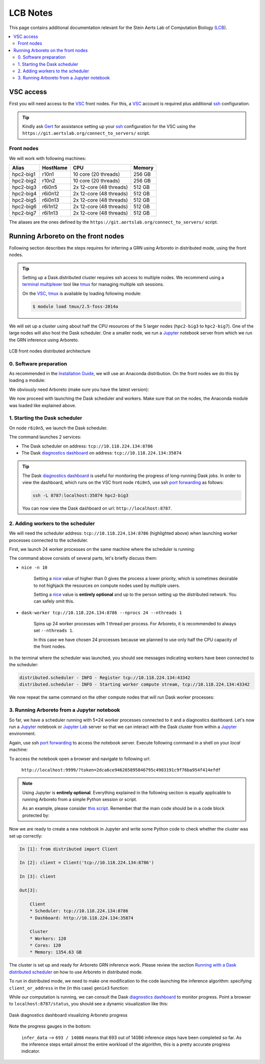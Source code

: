 .. _lcb: https://gbiomed.kuleuven.be/english/research/50000622/lcb
.. _vsc: https://www.vscentrum.be/
.. _Gert: https://gbiomed.kuleuven.be/english/research/50000622/lcb/people/00079808
.. _Mark: https://gbiomed.kuleuven.be/english/research/50000622/lcb/people/00089478
.. _ssh: https://en.wikipedia.org/wiki/Secure_Shell
.. _`port forwarding`: https://help.ubuntu.com/community/SSH/OpenSSH/PortForwarding
.. _`terminal multiplexer`: https://en.wikipedia.org/wiki/Terminal_multiplexer
.. _tmux: https://github.com/tmux/tmux/wiki
.. _jupyter: http://jupyter.org/
.. _`jupyter lab`: https://github.com/jupyterlab/jupyterlab
.. _`installation guide`: installation.html
.. _`known issue`: #known-issues
.. _`github issue`: https://github.com/dask/distributed/issues/1515
.. _`diagnostics dashboard`: http://distributed.readthedocs.io/en/latest/web.html
.. _`Running with a Dask distributed scheduler`: userguide.html#running-with-a-dask-distributed-scheduler

LCB Notes
=========

This page contains additional documentation relevant for the Stein Aerts Lab of
Computation Biology (LCB_).

.. contents::
    :depth: 2
    :local:

VSC access
----------

First you will need access to the VSC_ front nodes. For this, a VSC_ account is
required plus additional ssh_ configuration.

.. tip::

    Kindly ask Gert_ for assistance setting up your ssh_ configuration for the VSC using the
    ``https://git.aertslab.org/connect_to_servers/`` script.


Front nodes
~~~~~~~~~~~

We will work with following machines:

=========   ========    =======================     ======
Alias       HostName    CPU                         Memory
=========   ========    =======================     ======
hpc2-big1   r10n1       10 core (20 threads)        256 GB
hpc2-big2   r10n2       10 core (20 threads)        256 GB
hpc2-big3   r6i0n5      2x 12-core (48 threads)     512 GB
hpc2-big4   r6i0n12     2x 12-core (48 threads)     512 GB
hpc2-big5   r6i0n13     2x 12-core (48 threads)     512 GB
hpc2-big6   r6i1n12     2x 12-core (48 threads)     512 GB
hpc2-big7   r6i1n13     2x 12-core (48 threads)     512 GB
=========   ========    =======================     ======

The aliases are the ones defined by the ``https://git.aertslab.org/connect_to_servers/`` script.

Running Arboreto on the front nodes
------------------------------------

Following section describes the steps requires for inferring a GRN using Arboreto
in distributed mode, using the front nodes.

.. tip::

    Setting up a Dask.distributed cluster requires ssh access to multiple nodes.
    We recommend using a `terminal multiplexer`_ tool like tmux_ for managing
    multiple ssh sessions.

    On the VSC_, tmux_ is available by loading following module:

    .. code-block:: bash

        $ module load tmux/2.5-foss-2014a

We will set up a cluster using about half the CPU resources of the 5 larger nodes
(``hpc2-big3`` to ``hpc2-big7``). One of the large nodes will also host the
Dask scheduler. One a smaller node, we run a Jupyter_ notebook server from which we
run the GRN inference using Arboreto.


.. figure:: https://github.com/tmoerman/arboreto/blob/master/img/lcb/distributed.png?raw=true
    :alt: LCB front nodes distributed architecture
    :align: center

    LCB front nodes distributed architecture

0. Software preparation
~~~~~~~~~~~~~~~~~~~~~~~

As recommended in the `Installation Guide`_, we will use an Anaconda distribution.
On the front nodes we do this by loading a module:

.. code-block:: bash
    :caption: ``vsc12345@r6i0n5``

    $ module load Anaconda/5-Python-3.6

We obviously need Arboreto (make sure you have the latest version):

.. code-block:: bash
    :caption: ``vsc12345@r6i0n5``

    $ pip install arboreto

    $ pip show arboreto

    Name: arboreto
    Version: 0.1.5
    Summary: Scalable gene regulatory network inference using tree-based ensemble regressors
    Home-page: https://github.com/tmoerman/arboreto
    Author: Thomas Moerman
    Author-email: thomas.moerman@gmail.com
    License: BSD 3-Clause License
    Location: /vsc-hard-mounts/leuven-data/software/biomed/Anaconda/5-Python-3.6/lib/python3.6/site-packages
    Requires: scikit-learn, dask, numpy, scipy, distributed, pandas

We now proceed with launching the Dask scheduler and workers. Make sure that on
the nodes, the Anaconda module was loaded like explained above.

1. Starting the Dask scheduler
~~~~~~~~~~~~~~~~~~~~~~~~~~~~~~

On node ``r6i0n5``, we launch the Dask scheduler.

.. code-block:: bash
    :emphasize-lines: 4, 5
    :caption: ``vsc12345@r6i0n5``

    $ dask-scheduler

    distributed.scheduler - INFO - -----------------------------------------------                                                                                                                      │distributed.worker - INFO -         Registered to:  tcp://10.118.224.134:8786
    distributed.scheduler - INFO -   Scheduler at: tcp://10.118.224.134:8786                                                                                                                            │distributed.worker - INFO - -------------------------------------------------
    distributed.scheduler - INFO -       bokeh at:                    :35874                                                                                                                            │distributed.worker - INFO -         Registered to:  tcp://10.118.224.134:8786
    distributed.scheduler - INFO - Local Directory:    /tmp/scheduler-wu5odlrh                                                                                                                          │distributed.worker - INFO - -------------------------------------------------
    distributed.scheduler - INFO - -----------------------------------------------

The command launches 2 services:

* The Dask scheduler on address: ``tcp://10.118.224.134:8786``
* The Dask `diagnostics dashboard`_ on address: ``tcp://10.118.224.134:35874``

.. tip::

    The Dask `diagnostics dashboard`_ is useful for monitoring the progress of
    long-running Dask jobs. In order to view the dashboard, which runs on the VSC
    front node ``r6i0n5``, use ssh `port forwarding`_ as follows:

    .. code-block:: bash

        ssh -L 8787:localhost:35874 hpc2-big3

    You can now view the Dask dashboard on url: ``http://localhost:8787``.

2. Adding workers to the scheduler
~~~~~~~~~~~~~~~~~~~~~~~~~~~~~~~~~~

.. _nice: https://en.wikipedia.org/wiki/Nice_%28Unix%29

We will need the scheduler address: ``tcp://10.118.224.134:8786`` (highlighted
above) when launching worker processes connected to the scheduler.

First, we launch 24 worker processes on the same machine where the scheduler is
running:

.. code-block:: bash
    :caption: ``vsc12345@r6i0n5``

    $ nice -n 10 dask-worker tcp://10.118.224.134:8786 --nprocs 24 --nthreads 1

The command above consists of several parts, let's briefly discuss them:

* ``nice -n 10``

    Setting a nice_ value of higher than 0 gives the process a lower priority,
    which is sometimes desirable to not highjack the resources on compute nodes
    used by multiple users.

    Setting a nice_ value is **entirely optional** and up to the person setting up
    the distributed network. You can safely omit this.

* ``dask-worker tcp://10.118.224.134:8786 --nprocs 24 --nthreads 1``

    Spins up 24 worker processes with 1 thread per process. For Arboreto, it is
    recommended to always set ``--nthreads 1``.

    In this case we have chosen 24 processes because we planned to use only half
    the CPU capacity of the front nodes.

In the terminal where the scheduler was launched, you should see messages indicating
workers have been connected to the scheduler:

.. code-block:: bash

    distributed.scheduler - INFO - Register tcp://10.118.224.134:43342
    distributed.scheduler - INFO - Starting worker compute stream, tcp://10.118.224.134:43342

We now repeat the same command on the other compute nodes that will run Dask worker processes:

.. code-block:: bash
    :caption: ``vsc12345@r6i0n12``

    $ nice -n 10 dask-worker tcp://10.118.224.134:8786 --nprocs 24 --nthreads 1

.. code-block:: bash
    :caption: ``vsc12345@r6i0n13``

    $ nice -n 10 dask-worker tcp://10.118.224.134:8786 --nprocs 24 --nthreads 1

.. code-block:: bash
    :caption: ``vsc12345@r6i1n12``

    $ nice -n 10 dask-worker tcp://10.118.224.134:8786 --nprocs 24 --nthreads 1

.. code-block:: bash
    :caption: ``vsc12345@r6i1n13``

    $ nice -n 10 dask-worker tcp://10.118.224.134:8786 --nprocs 24 --nthreads 1

3. Running Arboreto from a Jupyter notebook
~~~~~~~~~~~~~~~~~~~~~~~~~~~~~~~~~~~~~~~~~~~~

So far, we have a scheduler running with 5*24 worker processes connected to it and
a diagnostics dashboard. Let's now run a Jupyter_ notebook or `Jupyter Lab`_
server so that we can interact with the Dask cluster from within a Jupyter_ environment.

.. code-block:: bash
    :caption: ``vsc12345@r10n2``
    :emphasize-lines: 1, 14, 15, 16

    $ jupyter lab --port 9999 --no-browser

    [I 12:16:08.725 LabApp] JupyterLab alpha preview extension loaded from /data/leuven/software/biomed/Anaconda/5-Python-3.6/lib/python3.6/site-packages/jupyterlab
    JupyterLab v0.27.0
    Known labextensions:
    [I 12:16:08.739 LabApp] Running the core application with no additional extensions or settings
    [I 12:16:08.766 LabApp] Serving notebooks from local directory: /ddn1/vol1/staging/leuven/stg_00002/lcb/tmoerman/nb
    [I 12:16:08.766 LabApp] 0 active kernels
    [I 12:16:08.766 LabApp] The Jupyter Notebook is running at:
    [I 12:16:08.766 LabApp] http://localhost:9999/?token=2dca6ce946265895846795c4983191c9f76ba954f414efdf
    [I 12:16:08.766 LabApp] Use Control-C to stop this server and shut down all kernels (twice to skip confirmation).
    [C 12:16:08.767 LabApp]

        Copy/paste this URL into your browser when you connect for the first time,
        to login with a token:
            http://localhost:9999/?token=2dca6ce946265895846795c4983191c9f76ba954f414efdf

Again, use ssh `port forwarding`_ to access the notebook server. Execute following
command in a shell on your *local* machine:

.. code-block:: bash
    :caption: ``localhost``

    $ ssh -L 9999:localhost:9999 hpc2-big2

To access the notebook open a browser and navigate to following url:

    ``http://localhost:9999/?token=2dca6ce946265895846795c4983191c9f76ba954f414efdf``

.. note::

    Using Jupyter is **entirely optional**. Everything explained in the following
    section is equally applicable to running Arboreto from a simple Python session
    or script.

    As an example, please consider `this script <https://github.com/tmoerman/arboreto/blob/master/scripts/run_arboreto.py>`_. Remember that the main code
    should be in a code block protected by:

    .. code-block:: python
        :emphasize-lines: 1

        if __name__ == '__main__':
            # ... code ...

Now we are ready to create a new notebook in Jupyter and write some Python code
to check whether the cluster was set up correctly:

.. code-block:: python

    In [1]: from distributed import Client

    In [2]: client = Client('tcp://10.118.224.134:8786')

    In [3]: client

    Out[3]:

        Client
        * Scheduler: tcp://10.118.224.134:8786
        * Dashboard: http://10.118.224.134:35874

        Cluster
        * Workers: 120
        * Cores: 120
        * Memory: 1354.63 GB

The cluster is set up and ready for Arboreto GRN inference work. Please review
the section `Running with a Dask distributed scheduler`_ on how to use Arboreto in distributed mode.

To run in distributed mode, we need to make one modification to the code launching
the inference algorithm: specifying ``client_or_address`` in the (in this case) ``genie3`` function:

.. code-block:: python
    :emphasize-lines: 3

    network_df = genie3(expression_data=ex_matrix,
                        tf_names=tf_names,
                        client_or_address=client)

While our computation is running, we can consult the Dask `diagnostics dashboard`_
to monitor progress. Point a browser to ``localhost:8787/status``, you should see
a dynamic visualization like this:

.. figure:: https://github.com/tmoerman/arboreto/blob/master/img/lcb/dashboard_front_nodes.png?raw=true
    :align: center

    Dask diagnostics dashboard visualizing Arboreto progress

Note the progress gauges in the bottom:

    ``infer_data`` --> ``693 / 14086`` means that 693 out of 14086 inference steps
    have been completed so far. As the inference steps entail almost the entire
    workload of the algorithm, this is a pretty accurate progress indicator.
